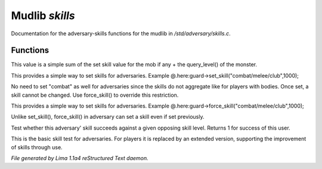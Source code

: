Mudlib *skills*
****************

Documentation for the adversary-skills functions for the mudlib in */std/adversary/skills.c*.

Functions
=========
.. c:function:: int aggregate_skill(string skill)

This value is a simple sum of the set skill value for the mob if any
+ the query_level() of the monster.


.. c:function:: void set_skill(string name, int sp)

This provides a simple way to set skills for adversaries.
Example @.here:guard->set_skill("combat/melee/club",1000);

No need to set "combat" as well for adversaries since the skills do
not aggregate like for players with bodies. Once set, a skill cannot be changed.
Use force_skill() to override this restriction.


.. c:function:: void force_skill(string name, int sp)

This provides a simple way to set skills for adversaries.
Example @.here:guard->force_skill("combat/melee/club",1000);

Unlike set_skill(), force_skill() in adversary can set a skill even if set previously.


.. c:function:: int base_test_skill(string skill, int opposing_skill)

Test whether this adversary' skill succeeds against a given opposing skill
level.  Returns 1 for success of this user.


.. c:function:: varargs int test_skill(string skill, int opposing_skill, int no_learn)

This is the basic skill test for adversaries.
For players it is replaced by an extended version, supporting the
improvement of skills through use.



*File generated by Lima 1.1a4 reStructured Text daemon.*
